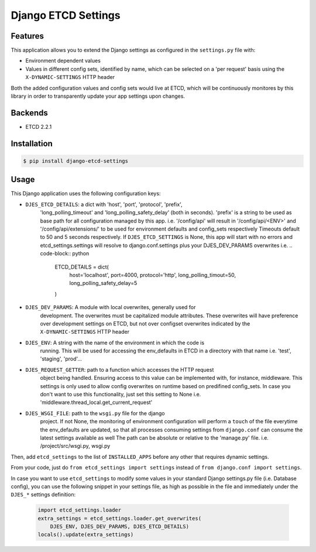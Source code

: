 Django ETCD Settings
=====================

.. image:: https://secure.travis-ci.org/kpn-digital/django-etcd-settings.svg?branch=master
    :target:  http://travis-ci.org/kpn-digital/django-etcd-settings?branch=master

.. image:: https://img.shields.io/codecov/c/github/kpn-digital/django-etcd-settings/master.svg
    :target: http://codecov.io/github/kpn-digital/django-etcd-settings?branch=master

.. image:: https://img.shields.io/pypi/v/django-etcd-settings.svg
    :target: https://pypi.python.org/pypi/django-etcd-settings

.. image:: https://readthedocs.org/projects/django-etcd-settings/badge/?version=latest
    :target: http://django-etcd-settings.readthedocs.org/en/latest/?badge=latest


Features
--------

This application allows you to extend the Django settings as configured in the
``settings.py`` file with:

* Environment dependent values
* Values in different config sets, identified by name, which can be selected on
  a 'per request' basis using the ``X-DYNAMIC-SETTINGS`` HTTP header

Both the added configuration values and config sets would live at ETCD, which
will be continuously monitores by this library in order to transparently update
your app settings upon changes.


Backends
--------

- ETCD 2.2.1


Installation
------------

.. code-block:: bash

    $ pip install django-etcd-settings


Usage
-----

This Django application uses the following configuration keys:

* ``DJES_ETCD_DETAILS``: a dict with 'host', 'port', 'protocol', 'prefix',
    'long_polling_timeout' and 'long_polling_safety_delay' (both in seconds).
    'prefix' is a string to be used as base path for all configuration
    managed by this app.
    i.e. '/config/api' will result in '/config/api/<ENV>' and
    '/config/api/extensions/' to be used for environment defaults and
    config_sets respectively
    Timeouts default to 50 and 5 seconds respectively.
    If ``DJES_ETCD_SETTINGS`` is None, this app will start with no errors and
    etcd_settings.settings will resolve to django.conf.settings plus your
    DJES_DEV_PARAMS overwrites
    i.e.
    .. code-block:: python

        ETCD_DETAILS = dict(
            host='localhost', port=4000, protocol='http',
            long_polling_timout=50, long_polling_safety_delay=5
        )

* ``DJES_DEV_PARAMS``: A module with local overwrites, generally used for
    development. The overwrites must be capitalized module attributes.
    These overwrites will have preference over development settings on ETCD,
    but not over configset overwrites indicated by the ``X-DYNAMIC-SETTINGS``
    HTTP header

* ``DJES_ENV``: A string with the name of the environment in which the code is
    running. This will be used for accessing the env_defaults in
    ETCD in a directory with that name
    i.e. 'test', 'staging', 'prod'...

* ``DJES_REQUEST_GETTER``: path to a function which accesses the HTTP request
    object being handled. Ensuring access to this value can be implemented
    with, for instance, middleware. This settings is only used to allow
    config overwrites on runtime based on predifined config_sets. In case you
    don't want to use this functionality, just set this setting to None
    i.e. 'middleware.thread_local.get_current_request'

* ``DJES_WSGI_FILE``: path to the ``wsgi.py`` file for the django
    project. If not None, the monitoring of environment configuration will
    perform a ``touch`` of the file everytime the env_defaults are updated, so
    that all processes consuming settings from ``django.conf`` can consume the
    latest settings available as well
    The path can be absolute or relative to the 'manage.py' file.
    i.e. /project/src/wsgi.py, wsgi.py

Then, add ``etcd_settings`` to the list of ``INSTALLED_APPS`` before any other that
requires dynamic settings.

From your code, just do ``from etcd_settings import settings`` instead of ``from
django.conf import settings``.

In case you want to use ``etcd_settings`` to modify some values in your standard
Django settings.py file (i.e. Database config), you can use the following
snippet in your settings file, as high as possible in the file and immediately
under the ``DJES_*`` settings definition:

    .. code-block:: python

        import etcd_settings.loader
        extra_settings = etcd_settings.loader.get_overwrites(
            DJES_ENV, DJES_DEV_PARAMS, DJES_ETCD_DETAILS)
        locals().update(extra_settings)
